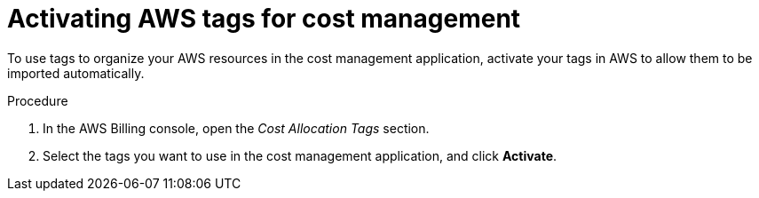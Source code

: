 // Module included in the following assemblies:
//
// assembly_adding_aws_sources.adoc

// Base the file name and the ID on the module title. For example:
// * file name: proc_activating_aws_tags.adoc
// * ID: [id="proc_activating_aws_tags"]
// * Title: = Activating AWS tags

[id="proc_activating_aws_tags"]
= Activating AWS tags for cost management

To use tags to organize your AWS resources in the cost management application, activate your tags in AWS to allow them to be imported automatically.

//.Prerequisites

.Procedure

. In the AWS Billing console, open the _Cost Allocation Tags_ section.
. Select the tags you want to use in the cost management application, and click *Activate*.

//.Verification steps
//(Optional) Provide the user with verification method(s) for the procedure, such as expected output or commands that can be used to check for success or failure.


